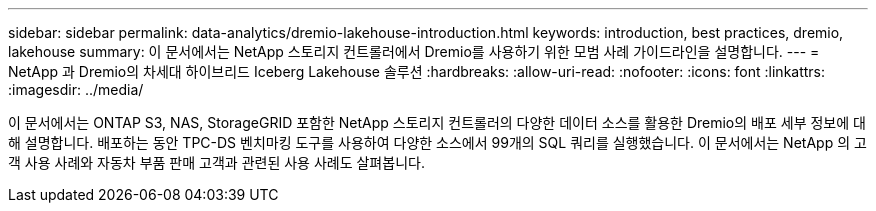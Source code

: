 ---
sidebar: sidebar 
permalink: data-analytics/dremio-lakehouse-introduction.html 
keywords: introduction, best practices, dremio, lakehouse 
summary: 이 문서에서는 NetApp 스토리지 컨트롤러에서 Dremio를 사용하기 위한 모범 사례 가이드라인을 설명합니다. 
---
= NetApp 과 Dremio의 차세대 하이브리드 Iceberg Lakehouse 솔루션
:hardbreaks:
:allow-uri-read: 
:nofooter: 
:icons: font
:linkattrs: 
:imagesdir: ../media/


[role="lead"]
이 문서에서는 ONTAP S3, NAS, StorageGRID 포함한 NetApp 스토리지 컨트롤러의 다양한 데이터 소스를 활용한 Dremio의 배포 세부 정보에 대해 설명합니다.  배포하는 동안 TPC-DS 벤치마킹 도구를 사용하여 다양한 소스에서 99개의 SQL 쿼리를 실행했습니다.  이 문서에서는 NetApp 의 고객 사용 사례와 자동차 부품 판매 고객과 관련된 사용 사례도 살펴봅니다.
